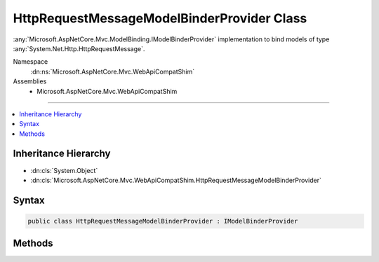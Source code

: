 

HttpRequestMessageModelBinderProvider Class
===========================================






:any:`Microsoft.AspNetCore.Mvc.ModelBinding.IModelBinderProvider` implementation to bind models of type :any:`System.Net.Http.HttpRequestMessage`\.


Namespace
    :dn:ns:`Microsoft.AspNetCore.Mvc.WebApiCompatShim`
Assemblies
    * Microsoft.AspNetCore.Mvc.WebApiCompatShim

----

.. contents::
   :local:



Inheritance Hierarchy
---------------------


* :dn:cls:`System.Object`
* :dn:cls:`Microsoft.AspNetCore.Mvc.WebApiCompatShim.HttpRequestMessageModelBinderProvider`








Syntax
------

.. code-block:: csharp

    public class HttpRequestMessageModelBinderProvider : IModelBinderProvider








.. dn:class:: Microsoft.AspNetCore.Mvc.WebApiCompatShim.HttpRequestMessageModelBinderProvider
    :hidden:

.. dn:class:: Microsoft.AspNetCore.Mvc.WebApiCompatShim.HttpRequestMessageModelBinderProvider

Methods
-------

.. dn:class:: Microsoft.AspNetCore.Mvc.WebApiCompatShim.HttpRequestMessageModelBinderProvider
    :noindex:
    :hidden:

    
    .. dn:method:: Microsoft.AspNetCore.Mvc.WebApiCompatShim.HttpRequestMessageModelBinderProvider.GetBinder(Microsoft.AspNetCore.Mvc.ModelBinding.ModelBinderProviderContext)
    
        
    
        
        :type context: Microsoft.AspNetCore.Mvc.ModelBinding.ModelBinderProviderContext
        :rtype: Microsoft.AspNetCore.Mvc.ModelBinding.IModelBinder
    
        
        .. code-block:: csharp
    
            public IModelBinder GetBinder(ModelBinderProviderContext context)
    


